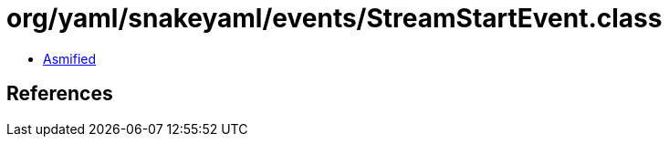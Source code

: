 = org/yaml/snakeyaml/events/StreamStartEvent.class

 - link:StreamStartEvent-asmified.java[Asmified]

== References

